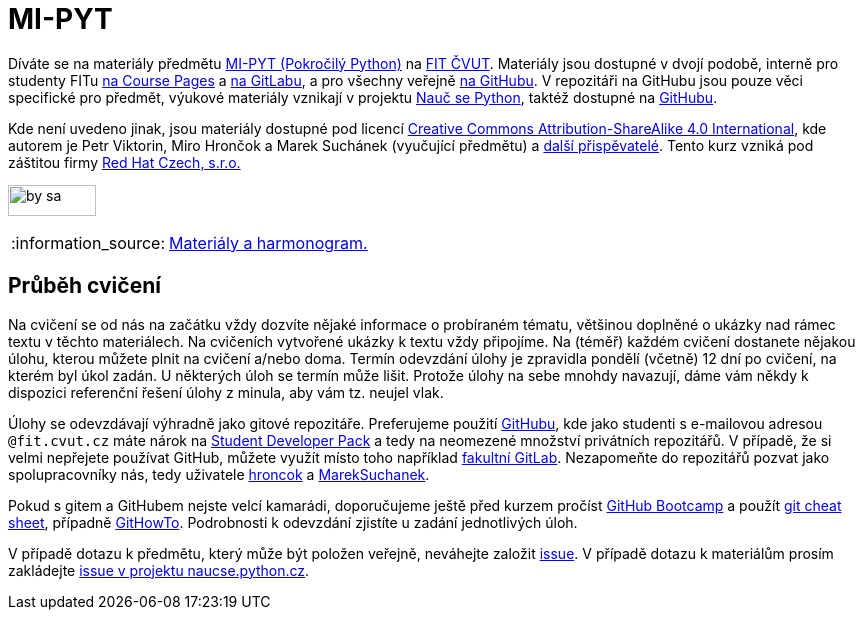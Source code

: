 = MI-PYT
:note-caption: :information_source:

Díváte se na materiály předmětu
http://bk.fit.cvut.cz/cz/predmety/00/00/00/00/00/00/04/87/12/p4871206.html[MI-PYT (Pokročilý Python)]
na http://fit.cvut.cz/[FIT ČVUT].
Materiály jsou dostupné v dvojí podobě,
interně pro studenty FITu https://courses.fit.cvut.cz/MI-PYT/[na Course Pages]
a https://gitlab.fit.cvut.cz/MI-PYT/MI-PYT/[na GitLabu],
a pro všechny veřejně https://github.com/cvut/MI-PYT[na GitHubu].
V repozitáři na GitHubu jsou pouze věci specifické pro předmět,
výukové materiály vznikají v projektu http://naucse.python.cz/2018/mipyt-zima/[Nauč se Python],
taktéž dostupné na https://github.com/pyvec/naucse.python.cz[GitHubu].

Kde není uvedeno jinak,
jsou materiály dostupné pod licencí
http://creativecommons.org/licenses/by-sa/4.0/[Creative Commons Attribution-ShareAlike 4.0 International],
kde autorem je Petr Viktorin, Miro Hrončok a Marek Suchánek (vyučující předmětu)
a https://github.com/cvut/MI-PYT/graphs/contributors[další přispěvatelé].
Tento kurz vzniká pod záštitou firmy https://www.redhat.com/en/global/czech-republic[Red Hat Czech, s.r.o.]

image:https://mirrors.creativecommons.org/presskit/buttons/88x31/png/by-sa.png[width=88,height=31]

NOTE: http://naucse.python.cz/2018/mipyt-zima/[Materiály a harmonogram.]

== Průběh cvičení

Na cvičení se od nás na začátku vždy dozvíte nějaké informace o probíraném tématu,
většinou doplněné o ukázky nad rámec textu v těchto materiálech.
Na cvičeních vytvořené ukázky k textu vždy připojíme.
Na (téměř) každém cvičení dostanete nějakou úlohu,
kterou můžete plnit na cvičení a/nebo doma.
Termín odevzdání úlohy je zpravidla pondělí (včetně) 12 dní po cvičení,
na kterém byl úkol zadán.
U některých úloh se termín může lišit.
Protože úlohy na sebe mnohdy navazují,
dáme vám někdy k dispozici referenční řešení úlohy z minula,
aby vám tz. neujel vlak.

Úlohy se odevzdávají výhradně jako gitové repozitáře.
Preferujeme použití https://github.com/[GitHubu],
kde jako studenti s e-mailovou adresou ``++@fit.cvut.cz++`` máte nárok na
https://education.github.com/pack[Student Developer Pack]
a tedy na neomezené množství privátních repozitářů.
V případě, že si velmi nepřejete používat GitHub,
můžete využít místo toho například https://gitlab.fit.cvut.cz/[fakultní GitLab].
Nezapomeňte do repozitářů pozvat jako spolupracovníky nás, tedy uživatele
https://github.com/hroncok[hroncok] a https://github.com/MarekSuchanek[MarekSuchanek].

Pokud s gitem a GitHubem nejste velcí kamarádi, doporučujeme ještě před kurzem pročíst
https://help.github.com/categories/bootcamp/[GitHub Bootcamp] a použít
https://education.github.com/git-cheat-sheet-education.pdf[git cheat sheet],
případně https://githowto.com/[GitHowTo].
Podrobnosti k odevzdání zjistíte u zadání jednotlivých úloh.

V případě dotazu k předmětu, který může být položen veřejně, neváhejte založit
https://github.com/cvut/MI-PYT/issues[issue].
V případě dotazu k materiálům prosím zakládejte
https://github.com/pyvec/naucse.python.cz/issues[issue v projektu naucse.python.cz].
